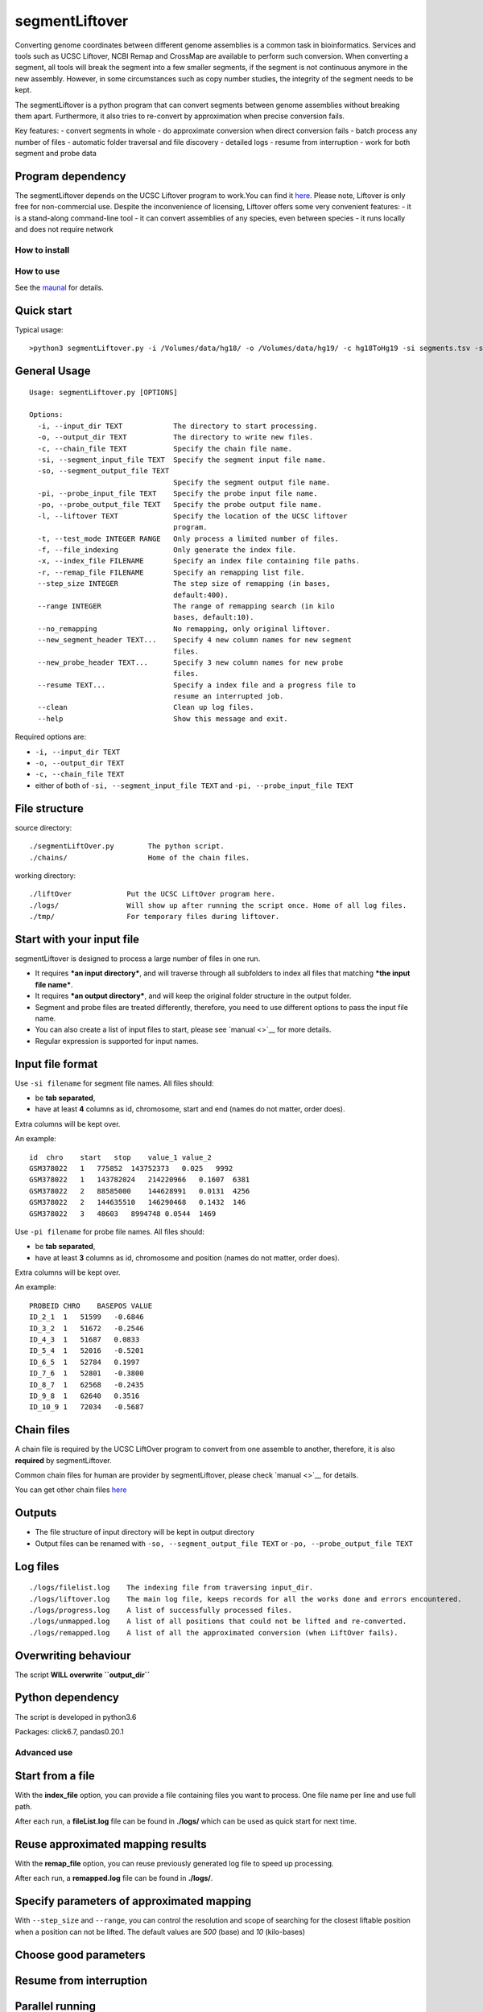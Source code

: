 segmentLiftover
===============

Converting genome coordinates between different genome assemblies is a
common task in bioinformatics. Services and tools such as UCSC Liftover,
NCBI Remap and CrossMap are available to perform such conversion. When
converting a segment, all tools will break the segment into a few
smaller segments, if the segment is not continuous anymore in the new
assembly. However, in some circumstances such as copy number studies,
the integrity of the segment needs to be kept.

The segmentLiftover is a python program that can convert segments
between genome assemblies without breaking them apart. Furthermore, it
also tries to re-convert by approximation when precise conversion fails.

Key features: - convert segments in whole - do approximate conversion
when direct conversion fails - batch process any number of files -
automatic folder traversal and file discovery - detailed logs - resume
from interruption - work for both segment and probe data

Program dependency
~~~~~~~~~~~~~~~~~~

The segmentLiftover depends on the UCSC Liftover program to work.You can
find it `here <https://genome-store.ucsc.edu/>`__. Please note, Liftover
is only free for non-commercial use. Despite the inconvenience of
licensing, Liftover offers some very convenient features: - it is a
stand-along command-line tool - it can convert assemblies of any
species, even between species - it runs locally and does not require
network

How to install
--------------

How to use
----------

See the
`maunal <https://github.com/baudisgroup/segment-liftover/blob/master/manual.md>`__
for details.

Quick start
~~~~~~~~~~~

Typical usage:

::

    >python3 segmentLiftover.py -i /Volumes/data/hg18/ -o /Volumes/data/hg19/ -c hg18ToHg19 -si segments.tsv -so seg.tsv

General Usage
~~~~~~~~~~~~~

::

    Usage: segmentLiftover.py [OPTIONS]

    Options:
      -i, --input_dir TEXT            The directory to start processing.
      -o, --output_dir TEXT           The directory to write new files.
      -c, --chain_file TEXT           Specify the chain file name.
      -si, --segment_input_file TEXT  Specify the segment input file name.
      -so, --segment_output_file TEXT
                                      Specify the segment output file name.
      -pi, --probe_input_file TEXT    Specify the probe input file name.
      -po, --probe_output_file TEXT   Specify the probe output file name.
      -l, --liftover TEXT             Specify the location of the UCSC liftover
                                      program.
      -t, --test_mode INTEGER RANGE   Only process a limited number of files.
      -f, --file_indexing             Only generate the index file.
      -x, --index_file FILENAME       Specify an index file containing file paths.
      -r, --remap_file FILENAME       Specify an remapping list file.
      --step_size INTEGER             The step size of remapping (in bases,
                                      default:400).
      --range INTEGER                 The range of remapping search (in kilo
                                      bases, default:10).
      --no_remapping                  No remapping, only original liftover.
      --new_segment_header TEXT...    Specify 4 new column names for new segment
                                      files.
      --new_probe_header TEXT...      Specify 3 new column names for new probe
                                      files.
      --resume TEXT...                Specify a index file and a progress file to
                                      resume an interrupted job.
      --clean                         Clean up log files.
      --help                          Show this message and exit.

Required options are:

-  ``-i, --input_dir TEXT``
-  ``-o, --output_dir TEXT``
-  ``-c, --chain_file TEXT``
-  either of both of ``-si, --segment_input_file TEXT`` and
   ``-pi, --probe_input_file TEXT``

File structure
~~~~~~~~~~~~~~

source directory:

::

    ./segmentLiftOver.py        The python script.
    ./chains/                   Home of the chain files.

working directory:

::

    ./liftOver             Put the UCSC LiftOver program here.
    ./logs/                Will show up after running the script once. Home of all log files.
    ./tmp/                 For temporary files during liftover.

Start with your input file
~~~~~~~~~~~~~~~~~~~~~~~~~~

segmentLiftover is designed to process a large number of files in one
run.

-  It requires ***an input directory***, and will traverse through all
   subfolders to index all files that matching ***the input file
   name***.
-  It requires ***an output directory***, and will keep the original
   folder structure in the output folder.
-  Segment and probe files are treated differently, therefore, you need
   to use different options to pass the input file name.
-  You can also create a list of input files to start, please see
   `manual <>`__ for more details.
-  Regular expression is supported for input names.

Input file format
~~~~~~~~~~~~~~~~~

Use ``-si filename`` for segment file names. All files should:

-  be **tab separated**,
-  have at least **4** columns as id, chromosome, start and end (names
   do not matter, order does).

Extra columns will be kept over.

An example:

::

    id  chro    start   stop    value_1 value_2
    GSM378022   1   775852  143752373   0.025   9992
    GSM378022   1   143782024   214220966   0.1607  6381
    GSM378022   2   88585000    144628991   0.0131  4256
    GSM378022   2   144635510   146290468   0.1432  146
    GSM378022   3   48603   8994748 0.0544  1469

Use ``-pi filename`` for probe file names. All files should:

-  be **tab separated**,
-  have at least **3** columns as id, chromosome and position (names do
   not matter, order does).

Extra columns will be kept over.

An example:

::

    PROBEID CHRO    BASEPOS VALUE
    ID_2_1  1   51599   -0.6846
    ID_3_2  1   51672   -0.2546
    ID_4_3  1   51687   0.0833
    ID_5_4  1   52016   -0.5201
    ID_6_5  1   52784   0.1997
    ID_7_6  1   52801   -0.3800
    ID_8_7  1   62568   -0.2435
    ID_9_8  1   62640   0.3516
    ID_10_9 1   72034   -0.5687

Chain files
~~~~~~~~~~~

A chain file is required by the UCSC LiftOver program to convert from
one assemble to another, therefore, it is also **required** by
segmentLiftover.

Common chain files for human are provider by segmentLiftover, please
check `manual <>`__ for details.

You can get other chain files
`here <http://hgdownload.cse.ucsc.edu/downloads.html>`__

Outputs
~~~~~~~

-  The file structure of input directory will be kept in output
   directory
-  Output files can be renamed with ``-so, --segment_output_file TEXT``
   or ``-po, --probe_output_file TEXT``

Log files
~~~~~~~~~

::

    ./logs/filelist.log    The indexing file from traversing input_dir.
    ./logs/liftover.log    The main log file, keeps records for all the works done and errors encountered.
    ./logs/progress.log    A list of successfully processed files.
    ./logs/unmapped.log    A list of all positions that could not be lifted and re-converted.
    ./logs/remapped.log    A list of all the approximated conversion (when LiftOver fails).

Overwriting behaviour
~~~~~~~~~~~~~~~~~~~~~

The script **WILL overwrite ``output_dir``**

Python dependency
~~~~~~~~~~~~~~~~~

The script is developed in python3.6

Packages: click6.7, pandas0.20.1

Advanced use
------------

Start from a file
~~~~~~~~~~~~~~~~~

With the **index_file** option, you can provide a file containing files
you want to process. One file name per line and use full path.

After each run, a **fileList.log** file can be found in **./logs/**
which can be used as quick start for next time.

Reuse approximated mapping results
~~~~~~~~~~~~~~~~~~~~~~~~~~~~~~~~~~

With the **remap_file** option, you can reuse previously generated log
file to speed up processing.

After each run, a **remapped.log** file can be found in **./logs/**.

Specify parameters of approximated mapping
~~~~~~~~~~~~~~~~~~~~~~~~~~~~~~~~~~~~~~~~~~

With ``--step_size`` and ``--range``, you can control the resolution and
scope of searching for the closest liftable position when a position can
not be lifted. The default values are *500* (base) and *10* (kilo-bases)

Choose good parameters
~~~~~~~~~~~~~~~~~~~~~~

Resume from interruption
~~~~~~~~~~~~~~~~~~~~~~~~

Parallel running
~~~~~~~~~~~~~~~~

The simplest way is to first generate a file containing files to
process, split it into serval files, than use **index_file** option to
start multiple sessions.
